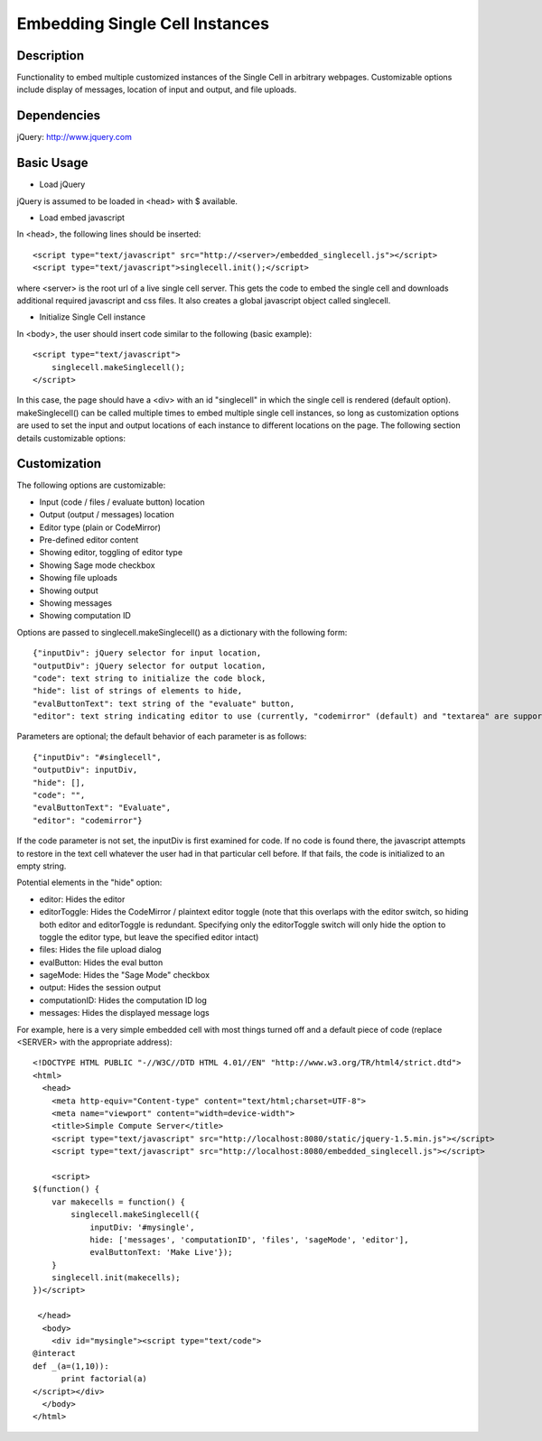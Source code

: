 Embedding Single Cell Instances
===============================

Description
^^^^^^^^^^^
Functionality to embed multiple customized instances of the Single Cell
in arbitrary webpages. Customizable options include display of messages,
location of input and output, and file uploads.

Dependencies
^^^^^^^^^^^^
jQuery: http://www.jquery.com

Basic Usage
^^^^^^^^^^^

* Load jQuery

jQuery is assumed to be loaded in <head> with $ available.

* Load embed javascript

In <head>, the following lines should be inserted::

    <script type="text/javascript" src="http://<server>/embedded_singlecell.js"></script>
    <script type="text/javascript">singlecell.init();</script>

where <server> is the root url of a live single cell server. This gets
the code to embed the single cell and downloads additional required
javascript and css files. It also creates a global javascript object called
singlecell.

* Initialize Single Cell instance

In <body>, the user should insert code similar to the following
(basic example)::

    <script type="text/javascript">
        singlecell.makeSinglecell();
    </script>

In this case, the page should have a <div> with an id "singlecell" in
which the single cell is rendered (default option). makeSinglecell() can
be called multiple times to embed multiple single cell instances, so
long as customization options are used to set the input and output locations
of each instance to different locations on the page. The following
section details customizable options:

Customization
^^^^^^^^^^^^^

The following options are customizable:

* Input (code / files / evaluate button) location
* Output (output / messages) location
* Editor type (plain or CodeMirror)
* Pre-defined editor content
* Showing editor, toggling of editor type
* Showing Sage mode checkbox
* Showing file uploads
* Showing output
* Showing messages
* Showing computation ID

Options are passed to singlecell.makeSinglecell() as a dictionary with the following
form::

    {"inputDiv": jQuery selector for input location,
    "outputDiv": jQuery selector for output location,
    "code": text string to initialize the code block,
    "hide": list of strings of elements to hide,
    "evalButtonText": text string of the "evaluate" button,
    "editor": text string indicating editor to use (currently, "codemirror" (default) and "textarea" are supported)

Parameters are optional; the default behavior of each parameter is as
follows::

    {"inputDiv": "#singlecell",
    "outputDiv": inputDiv,
    "hide": [],
    "code": "",
    "evalButtonText": "Evaluate",
    "editor": "codemirror"}

If the code parameter is not set, the inputDiv is first examined for
code.  If no code is found there, the javascript attempts to restore
in the text cell whatever the user had in that particular cell
before.  If that fails, the code is initialized to an empty string.

Potential elements in the "hide" option:

* editor: Hides the editor
* editorToggle: Hides the CodeMirror / plaintext editor toggle (note that this overlaps with the editor switch, so hiding both editor and editorToggle is redundant. Specifying only the editorToggle switch will only hide the option to toggle the editor type, but leave the specified editor intact)
* files: Hides the file upload dialog
* evalButton: Hides the eval button
* sageMode: Hides the "Sage Mode" checkbox
* output: Hides the session output
* computationID: Hides the computation ID log
* messages: Hides the displayed message logs

For example, here is a very simple embedded cell with most things
turned off and a default piece of code (replace <SERVER> with the
appropriate address)::

    <!DOCTYPE HTML PUBLIC "-//W3C//DTD HTML 4.01//EN" "http://www.w3.org/TR/html4/strict.dtd">
    <html>
      <head>
        <meta http-equiv="Content-type" content="text/html;charset=UTF-8">
        <meta name="viewport" content="width=device-width">
        <title>Simple Compute Server</title>
        <script type="text/javascript" src="http://localhost:8080/static/jquery-1.5.min.js"></script>
        <script type="text/javascript" src="http://localhost:8080/embedded_singlecell.js"></script>

        <script>
    $(function() {
        var makecells = function() {
            singlecell.makeSinglecell({
                inputDiv: '#mysingle',
                hide: ['messages', 'computationID', 'files', 'sageMode', 'editor'],
                evalButtonText: 'Make Live'});
        }
        singlecell.init(makecells);
    })</script>

     </head>
      <body>
        <div id="mysingle"><script type="text/code">
    @interact
    def _(a=(1,10)):
          print factorial(a)
    </script></div>
      </body>
    </html>

